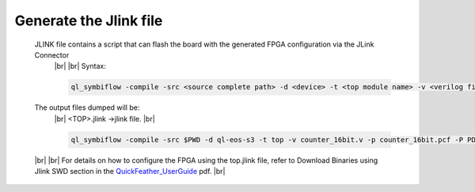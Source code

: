 


.. index::
   single: Generate the Jlink file

Generate the Jlink file
=======================


   JLINK file contains a script that can flash the board with the generated FPGA configuration via the JLink Connector
    |br| 
    |br| Syntax:

    .. code-block:: shell

        ql_symbiflow -compile -src <source complete path> -d <device> -t <top module name> -v <verilog files> -p <pcf file> -P <Package file> -s <SDC file> -dump jlink

    

   The output files dumped will be:
    |br| <TOP>.jlink ->jlink file.
    |br| 

    .. code-block:: shell

        ql_symbiflow -compile -src $PWD -d ql-eos-s3 -t top -v counter_16bit.v -p counter_16bit.pcf -P PD64 -s counter_16bit.sdc -dump jlink
   |br| 
   |br| For details on how to configure the FPGA using the top.jlink file, refer to Download Binaries using Jlink SWD section in the `QuickFeather_UserGuide <https://github.com/QuickLogic-Corp/quick-feather-dev-board/blob/3b8566c83ed9df56282701710165a9afbb5c5a49/doc/QuickFeather_UserGuide.pdf>`_ pdf.
   |br| 

    

.. |BR| raw:: html

   <BR/>



